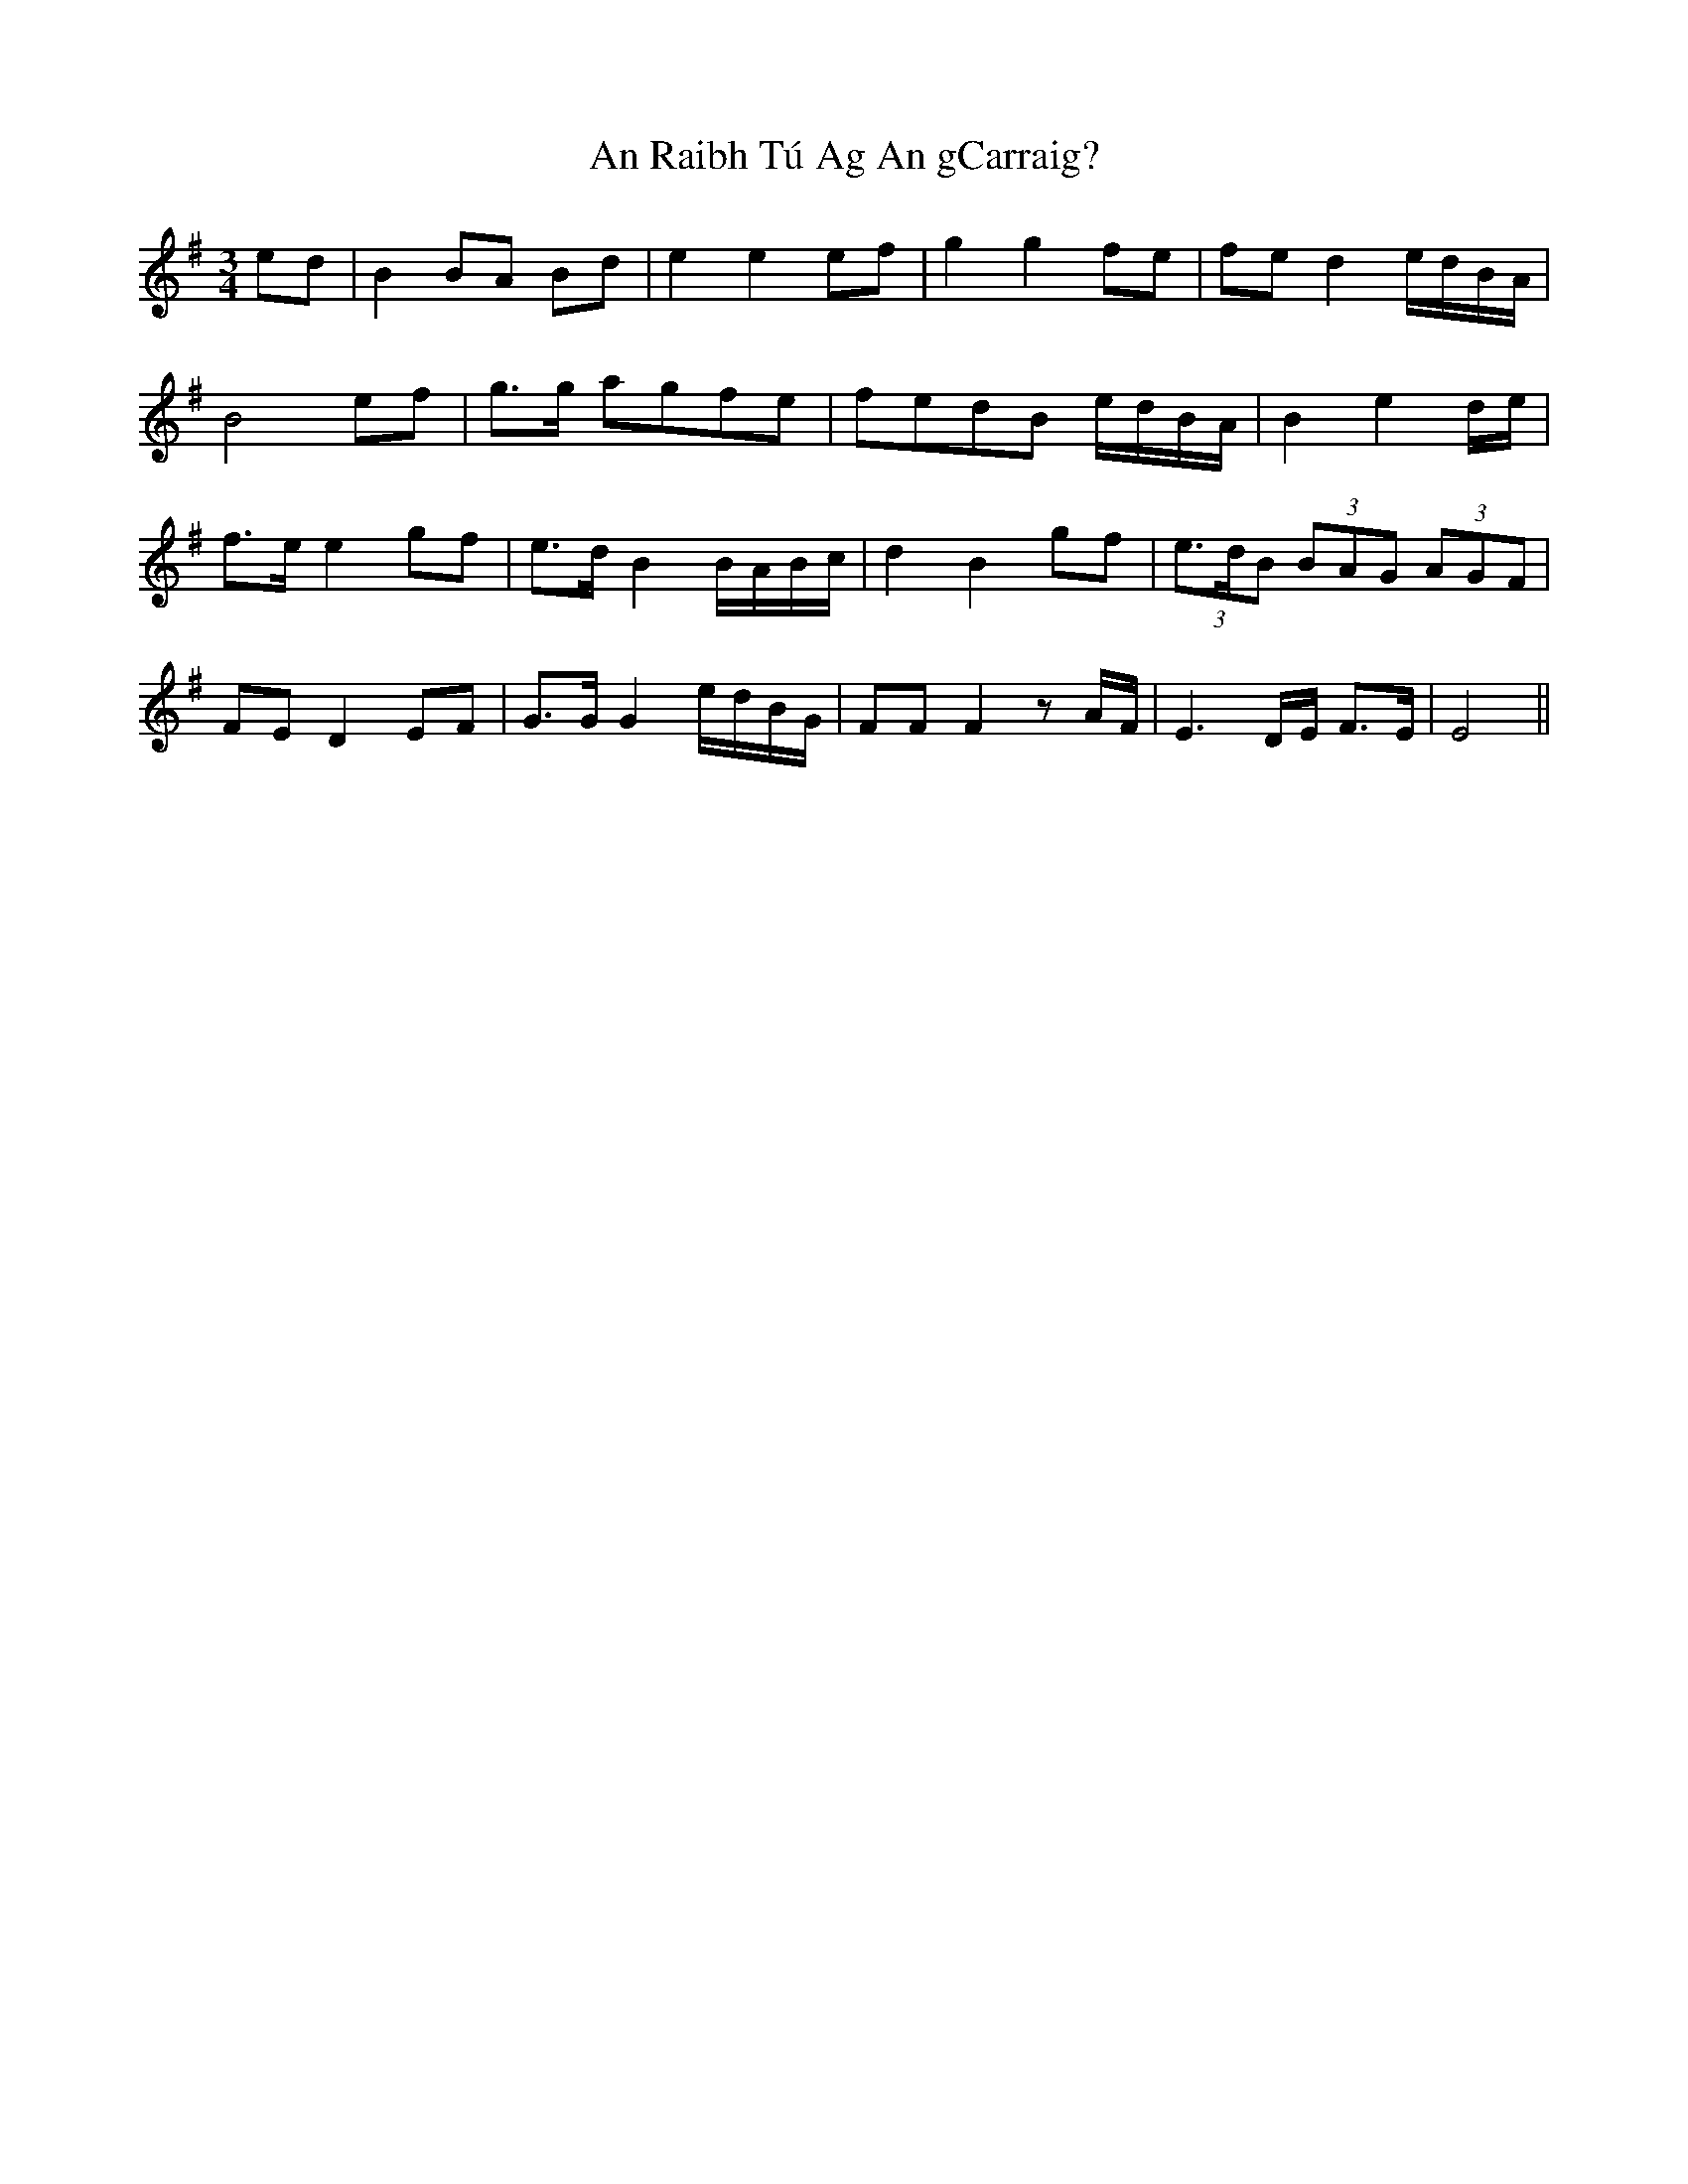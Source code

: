 X: 1365
T: An Raibh Tú Ag An gCarraig?
R: waltz
M: 3/4
K: Eminor
ed|B2 BA Bd|e2 e2 ef|g2 g2 fe|fe d2 e/d/B/A/|
B4 ef|g>g agfe|fedB e/d/B/A/|B2 e2 d/e/|
f>e e2 gf|e>d B2 B/A/B/c/|d2 B2 gf|(3e>dB (3BAG (3AGF|
FE D2 EF|G>G G2 e/d/B/G/|FF F2 z A/F/|E3 D/E/ F>E|E4||

